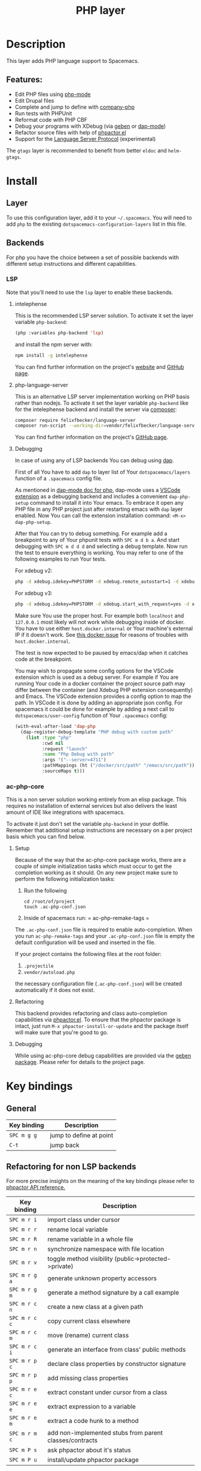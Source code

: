 #+TITLE: PHP layer

#+TAGS: general|layer|multi-paradigm|programming

[[file:img/php.png]]

* Table of Contents                     :TOC_5_gh:noexport:
- [[#description][Description]]
  - [[#features][Features:]]
- [[#install][Install]]
  - [[#layer][Layer]]
  - [[#backends][Backends]]
    - [[#lsp][LSP]]
      - [[#intelephense][intelephense]]
      - [[#php-language-server][php-language-server]]
      - [[#debugging][Debugging]]
    - [[#ac-php-core][ac-php-core]]
      - [[#setup][Setup]]
      - [[#refactoring][Refactoring]]
      - [[#debugging-1][Debugging]]
- [[#key-bindings][Key bindings]]
  - [[#general][General]]
  - [[#refactoring-for-non-lsp-backends][Refactoring for non LSP backends]]
  - [[#debugging-for-non-lsp-backends][Debugging for non LSP backends]]
  - [[#lsp-key-bindings][LSP key bindings]]
  - [[#debugging-for-lsp-backends][Debugging for LSP backends]]

* Description
This layer adds PHP language support to Spacemacs.

** Features:
- Edit PHP files using [[https://github.com/ejmr/php-mode][php-mode]]
- Edit Drupal files
- Complete and jump to define with [[https://github.com/xcwen/ac-php][company-php]]
- Run tests with PHPUnit
- Reformat code with PHP CBF
- Debug your programs with XDebug (via [[https://github.com/ahungry/geben][geben]] or [[https://github.com/emacs-lsp/dap-mode][dap-mode]])
- Refactor source files with help of [[https://github.com/emacs-php/phpactor.el][phpactor.el]]
- Support for the [[https://langserver.org/][Language Server Protocol]] (experimental)

The =gtags= layer is recommended to benefit from better =eldoc= and
=helm-gtags=.

* Install
** Layer
To use this configuration layer, add it to your =~/.spacemacs=. You will need to
add =php= to the existing =dotspacemacs-configuration-layers= list in this
file.

** Backends
For php you have the choice between a set of possible backends with
different setup instructions and different capabilities.

*** LSP
Note that you'll need to use the =lsp= layer to enable these backends.

**** intelephense
This is the recommended LSP server solution. To activate it set the
layer variable =php-backend=:

#+BEGIN_SRC emacs-lisp
  (php :variables php-backend 'lsp)
#+END_SRC

and install the npm server with:

#+BEGIN_SRC sh
  npm install -g intelephense
#+END_SRC

You can find further information on the project's [[http://intelephense.net/][website]] and [[https://github.com/bmewburn/vscode-intelephense][GitHub page]].

**** php-language-server
This is an alternative LSP server implementation working on PHP basis rather
than nodejs. To activate it set the layer variable =php-backend= like for the
intelephense backend and install the server via [[https://getcomposer.org/][composer]]:

#+BEGIN_SRC sh
  composer require felixfbecker/language-server
  composer run-script --working-dir=vendor/felixfbecker/language-server parse-stubs
#+END_SRC

You can find further information on the project's [[https://github.com/felixfbecker/php-language-server][GitHub page]].

**** Debugging
In case of using any of LSP backends You can debug using [[https://microsoft.github.io/debug-adapter-protocol][dap]].

First of all You have to add =dap= to layer list of Your =dotspacemacs/layers=
function of a =.spacemacs= config file.

As mentioned in [[https://github.com/emacs-lsp/dap-mode#php][dap-mode doc for php]], dap-mode uses a [[https://marketplace.visualstudio.com/items?itemName=webfreak.debug][VSCode extension]] as a
debugging backend and includes a convenient =dap-php-setup= command to install
it into Your emacs. To embrace it open any PHP file in any PHP project just
after restarting emacs with =dap= layer enabled. Now You can call the extension
installation command: =<M-x> dap-php-setup=.

After that You can try to debug something. For example add a breakpoint to any
of Your phpunit tests with =SPC m d b a=. And start debugging with =SPC m d d d=
and selecting a debug template. Now run the test to ensure everything is
working. You may refer to one of the following examples to run Your tests.

For xdebug v2:

#+BEGIN_SRC sh
  php -d xdebug.idekey=PHPSTORM -d xdebug.remote_autostart=1 -d xdebug.remote_enable=1 -d xdebug.remote_host=127.0.0.1 -d xdebug.remote_port=9000 bin/phpunit ./path/to/Test.php
#+END_SRC

For xdebug v3:

#+BEGIN_SRC sh
  php -d xdebug.idekey=PHPSTORM -d xdebug.start_with_request=yes -d xdebug.mode=debug -d xdebug.client_host=127.0.0.1 -d xdebug.client_port=9000 bin/phpunit ./path/to/Test.php
#+END_SRC

Make sure You use the proper host. For example both =localhost= and =127.0.0.1=
most likely will not work while debugging inside of docker. You have to use either
=host.docker.internal= or Your machine's external IP if it doesn't work.
See [[https://github.com/docker/for-linux/issues/264][this docker issue]] for reasons of troubles with =host.docker.internal=.

The test is now expected to be paused by emacs/dap when it catches code at the
breakpoint.

You may wish to propagate some config options for the VSCode extension which is
used as a debug server. For example if You are running Your code in a docker
container the project source path may differ between the container (and Xdebug
PHP extension consequently) and Emacs. The VSCode extension provides a config
option to map the path. In VSCode it is done by adding an appropriate json
config. For spacemacs it could be done for example by adding a next call to
=dotspacemacs/user-config= function of Your =.spacemacs= config:

#+BEGIN_SRC emacs-lisp
  (with-eval-after-load 'dap-php
    (dap-register-debug-template "PHP debug with custom path"
      (list :type "php"
            :cwd nil
            :request "launch"
            :name "Php Debug with path"
            :args '("--server=4711")
            :pathMappings (ht ("/docker/src/path" "/emacs/src/path"))
            :sourceMaps t)))
#+END_SRC

*** ac-php-core
This is a non server solution working entirely from an elisp package.
This requires no installation of external services but also delivers
the least amount of IDE like integrations with spacemacs.

To activate it just don't set the variable =php-backend= in your dotfile.
Remember that additional setup instructions are necessary on a per project basis
which you can find below.

**** Setup
Because of the way that the ac-php-core package works, there are a couple of
simple initialization tasks which must occur to get the completion working as it
should. On any new project make sure to perform the following initialization
tasks:
1. Run the following

   #+BEGIN_SRC shell
     cd /root/of/project
     touch .ac-php-conf.json
   #+END_SRC

2. Inside of spacemacs run:
   = ac-php-remake-tags =

The =.ac-php-conf.json= file is required to enable auto-completion. When you run
=ac-php-remake-tags= and your =.ac-php-conf.json= file is empty the default
configuration will be used and inserted in the file.

If your project contains the following files at the root folder:
1. =.projectile=
2. =vendor/autoload.php=

the necessary configuration file (=.ac-php-conf.json=) will be created
automatically if it does not exist.

**** Refactoring
This backend provides refactoring and class auto-completion capabilities via
[[https://github.com/emacs-php/phpactor.el][phpactor.el]]. To ensure that the phpactor package is intact, just run
=M-x phpactor-install-or-update= and the package itself will make sure that
you're good to go.

**** Debugging
While using ac-php-core debug capabilities are provided via the [[https://github.com/ahungry/geben][geben package]].
Please refer for details to the project page.

* Key bindings
** General

| Key binding | Description             |
|-------------+-------------------------|
| ~SPC m g g~ | jump to define at point |
| ~C-t~       | jump back               |

** Refactoring for non LSP backends
For more precise insights on the meaning of the key bindings please refer to
[[https://phpactor.github.io/phpactor/refactorings.html][phpactor API reference.]]

| Key binding   | Description                                             |
|---------------+---------------------------------------------------------|
| ~SPC m r i~   | import class under cursor                               |
| ~SPC m r r~   | rename local variable                                   |
| ~SPC m r R~   | rename variable in a whole file                         |
| ~SPC m r n~   | synchronize namespace with file location                |
| ~SPC m r v~   | toggle method visibility (public->protected->private)   |
| ~SPC m r g a~ | generate unknown property accessors                     |
| ~SPC m r g m~ | generate a method signature by a call example           |
| ~SPC m r c n~ | create a new class at a given path                      |
| ~SPC m r c c~ | copy current class elsewhere                            |
| ~SPC m r c m~ | move (rename) current class                             |
| ~SPC m r c i~ | generate an interface from class' public methods        |
| ~SPC m r p c~ | declare class properties by constructor signature       |
| ~SPC m r p p~ | add missing class properties                            |
| ~SPC m r e c~ | extract constant under cursor from a class              |
| ~SPC m r e e~ | extract expression to a variable                        |
| ~SPC m r e m~ | extract a code hunk to a method                         |
| ~SPC m r m c~ | add non-implemented stubs from parent classes/contracts |
| ~SPC m P s~   | ask phpactor about it's status                          |
| ~SPC m P u~   | install/update phpactor package                         |

** Debugging for non LSP backends
XDebug client management:

| Key binding | Description                                 |
|-------------+---------------------------------------------|
| ~SPC m d x~ | start XDebug client                         |
| ~SPC m d X~ | stop XDebug client                          |
| ~SPC m d b~ | set a predefined breakpoint on current line |
| ~SPC m d C~ | clear predefined breakpoints                |

Debugger interaction:

| Key binding | Description                                                      |
|-------------+------------------------------------------------------------------|
| ~o~ or ~n~  | step over statement                                              |
| ~s~ or ~i~  | step into current call                                           |
| ~r~         | step out of function                                             |
| ~c~         | resume execution until cursor position or next breakpoint        |
| ~e~         | evaluate expression in local context                             |
| ~L~         | focus line the execution stopped on                              |
| ~v~         | display context (local/global variables, user-defined constants) |
| ~b b~       | set breakpoint here                                              |
| ~b c~       | set conditional breakpoint here                                  |
| ~b e~       | set breakpoint on exception here                                 |
| ~u~         | unset breakpoint here                                            |
| ~U~         | clear all breakpoints (in all files!)                            |
| ~w~         | show current stack trace                                         |
| ~g f~       | find debugged file in a worktree                                 |
| ~q~         | quit debugging                                                   |

Variable listing:

| Key binding | Description                     |
|-------------+---------------------------------|
| ~j~         | next variable or section        |
| ~k~         | previous variable or section    |
| ~TAB~       | fold/unfold variable or section |
| ~q~         | close variable listing          |

** LSP key bindings
For a detailed list of key bindings in =lsp-mode= please checkout the README.org
file of the =lsp layer=.

** Debugging for LSP backends
See README.org file of the =dap-layer= for key bindings available in =dap-mode=

